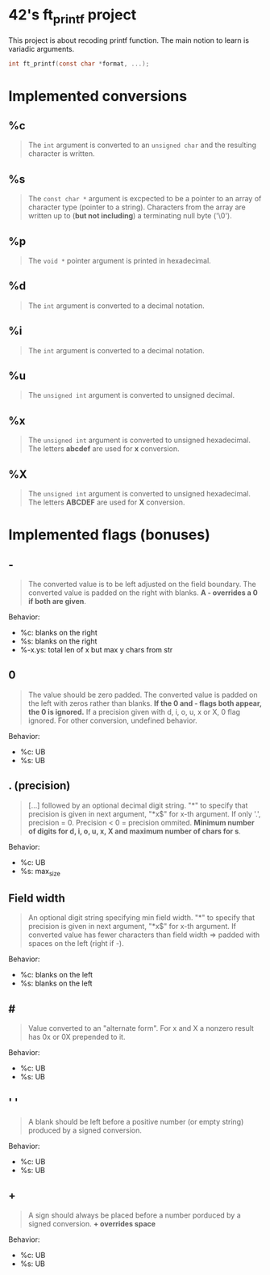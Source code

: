 * 42's ft_printf project
This project is about recoding printf function. The main notion to learn is variadic arguments.
#+begin_src c
int ft_printf(const char *format, ...);
#+end_src

* Implemented conversions
** %c
#+begin_quote
The =int= argument is converted to an =unsigned char= and the resulting character is written.
#+end_quote
** %s
#+begin_quote
The =const char *= argument is excpected to be a pointer to an array of character type (pointer to a string). Characters from the array are written up to (*but not including*) a terminating null byte ('\0').
#+end_quote
** %p
#+begin_quote
The =void *= pointer argument is printed in hexadecimal.
#+end_quote
** %d
#+begin_quote
The =int= argument is converted to a decimal notation.
#+end_quote
** %i
#+begin_quote
The =int= argument is converted to a decimal notation.
#+end_quote
** %u
#+begin_quote
The =unsigned int= argument is converted to unsigned decimal.
#+end_quote
** %x
#+begin_quote
The =unsigned int= argument is converted to unsigned hexadecimal. The letters *abcdef* are used for *x* conversion.
#+end_quote
** %X
#+begin_quote
The =unsigned int= argument is converted to unsigned hexadecimal. The letters *ABCDEF* are used for *X* conversion.
#+end_quote

* Implemented flags (bonuses)
** -
#+begin_quote
The converted value is to be left adjusted on the field boundary. The converted value is padded on the right with blanks. *A - overrides a 0 if both are given*.
#+end_quote
Behavior:
- %c: blanks on the right
- %s: blanks on the right
- %-x.ys: total len of x but max y chars from str
** 0
#+begin_quote
The value should be zero padded. The converted value is padded on the left with zeros rather than blanks. *If the 0 and - flags both appear, the 0 is ignored.* If a precision given with d, i, o, u, x or X, 0 flag ignored. For other conversion, undefined behavior.
#+end_quote
Behavior:
- %c: UB
- %s: UB
** . (precision)
#+begin_quote
[...] followed by an optional decimal digit string. "*" to specify that precision is given in next argument, "*x$" for x-th argument. If only '.', precision = 0. Precision < 0 = precision ommited. *Minimum number of digits for d, i, o, u, x, X and maximum number of chars for s*.
#+end_quote
Behavior:
- %c: UB
- %s: max_size
** Field width
#+begin_quote
An optional digit string specifying min field width. "*" to specify that precision is given in next argument, "*x$" for x-th argument. If converted value has fewer characters than field width => padded with spaces on the left (right if -).
#+end_quote
Behavior:
- %c: blanks on the left
- %s: blanks on the left
** #
#+begin_quote
Value converted to an "alternate form". For x and X a nonzero result has 0x or 0X prepended to it.
#+end_quote
Behavior:
- %c: UB
- %s: UB
** ' '
#+begin_quote
A blank should be left before a positive number (or empty string) produced by a signed conversion.
#+end_quote
Behavior:
- %c: UB
- %s: UB
** +
#+begin_quote
A sign should always be placed before a number porduced by a signed conversion. *+ overrides space*
#+end_quote
Behavior:
- %c: UB
- %s: UB
